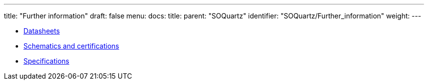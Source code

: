 ---
title: "Further information"
draft: false
menu:
  docs:
    title:
    parent: "SOQuartz"
    identifier: "SOQuartz/Further_information"
    weight: 
---

* link:Datasheets[]
* link:Schematics_and_certifications[Schematics and certifications]
* link:Specifications[]
